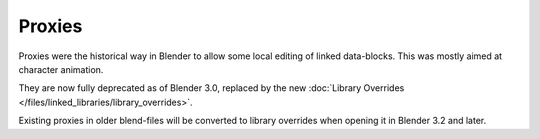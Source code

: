 
*******
Proxies
*******

Proxies were the historical way in Blender to allow some local editing of linked data-blocks.
This was mostly aimed at character animation.

They are now fully deprecated as of Blender 3.0, replaced by the new
:doc:`Library Overrides </files/linked_libraries/library_overrides>`.

Existing proxies in older blend-files will be converted to library overrides when
opening it in Blender 3.2 and later.
